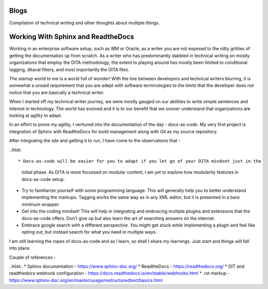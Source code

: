 *****
Blogs
*****

Compilation of technical writing and other thoughts about multiple things.

***********************************
Working With Sphinx and ReadtheDocs
***********************************

Working in an enterprise software setup, such as IBM or Oracle, as a writer
you are not exposed to the nitty gritties of getting the documentation up from scratch. 
As a writer who has predominantly dabbled in technical writing on mostly organizations 
that employ the DITA methodology, the extent to playing around has mostly been limited to 
conditional tagging, ditaval filters, and most importantly the DITA files.

The startup world to me is a world full of wonder! With the line between developers and technical 
writers blurring, it is somewhat a unsaid requirement that you are adept with software terminologies
to the limits that the developer does not notice that you are basically a technical writer.

When I started off my technical writer journey, we were mostly gauged on our abilities to 
write simple sentences and interest in technology. The world has evolved and it is 
to our benefit that we sooner understand that organizations are looking at agility to adapt.

In an effort to prove my agility, I ventured into the documentation of the day - docs-as-code.
My very first project is integration of Sphinx with ReadtheDocs for build management along with 
Git as my source repository.

After integrating the site and getting it to run, I have come to the observations that -

..hlist::

* Docs-as-code will be easier for you to adapt if you let go of your DITA mindset just in the
  initial phase. As DITA is more focussed on modular content, I am yet to explore how modularity 
  features in docs-as-code setup.
* Try to familiarize yourself with some programming language. This will generally help you to better
  understand implementing the markups. Tagging works the same way as in any XML editor, but it is presented
  in a bare minimum wrapper. 
* Get into the coding mindset! This will help in integrating and embracing multiple plugins and extensions 
  that the docs-as-code offers. Don't give up but also learn the art of searching answers on the internet. 
* Embrace google search with a different perspective. You might get stuck while implementing a plugin and 
  feel like opting out, but instead search for what you need in multiple ways. 

I am still learning the ropes of docs-as-code and as I learn, so shall I share my learnings. Just start and things 
will fall into place. 

Couple of references - 

..hlist::
* Sphinx documentation - https://www.sphinx-doc.org/
* ReadtheDocs - https://readthedocs.org/
* GIT and readthedocs webhook configuration - https://docs.readthedocs.io/en/stable/webhooks.html
* .rst markup -https://www.sphinx-doc.org/en/master/usage/restructuredtext/basics.html


